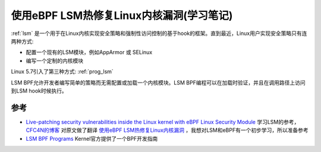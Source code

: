 .. _live_patch_with_ebpf_lsm:

==========================================
使用eBPF LSM热修复Linux内核漏洞(学习笔记)
==========================================

:ref:`lsm` 是一个用于在Linux内核实现安全策略和强制性访问控制的基于hook的框架。直到最近，Linux用户实现安全策略只有连两种方式:

- 配置一个现有的LSM模块，例如AppArmor 或 SELinux
- 编写一个定制的内核模块

Linux 5.7引入了第三种方式: :ref:`prog_lsm` 

LSM BPF允许开发者编写简单的策略而无需配置或加载一个内核模块。LSM BPF编程可以在加载时验证，并且在调用路径上访问到LSM hook时候执行。



参考
=======

- `Live-patching security vulnerabilities inside the Linux kernel with eBPF Linux Security Module <https://blog.cloudflare.com/live-patch-security-vulnerabilities-with-ebpf-lsm/>`_ 学习LSM的参考， `CFC4N的博客 <https://www.cnxct.com>`_ 对原文做了翻译 `使用eBPF LSM热修复Linux内核漏洞 <https://www.cnxct.com/linux-kernel-hotfix-with-ebpf-lsm/>`_ ，我想对LSM和eBPF有一个初步学习，所以准备参考

- `LSM BPF Programs <https://docs.kernel.org/bpf/prog_lsm.html>`_ Kernel官方提供了一个BPF开发指南
